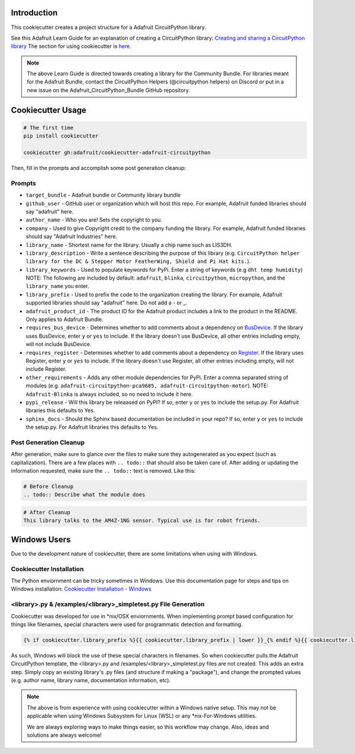 Introduction
============

.. image :: https://img.shields.io/discord/327254708534116352.svg
    :target: https://adafru.it/discord
    :alt: Discord

This cookiecutter creates a project structure for a Adafruit CircuitPython
library.

See this Adafruit Learn Guide for an explanation of creating a CircuitPython library: `Creating and sharing a CircuitPython library <https://learn.adafruit.com/creating-and-sharing-a-circuitpython-library/overview>`_ The section for using cookiecutter is `here <https://learn.adafruit.com/creating-and-sharing-a-circuitpython-library/creating-a-library#cookie-cutter>`_.

.. note::

    The above Learn Guide is directed towards creating a library for the Community Bundle. For libraries meant for the Adafruit Bundle, contact the CircuitPython Helpers (@circuitpython helpers) on Discord or put in a new issue on the Adafruit_CircuitPython_Bundle GitHub repository.

Cookiecutter Usage
===================

.. code-block:: bash

  # The first time
  pip install cookiecutter

  cookiecutter gh:adafruit/cookiecutter-adafruit-circuitpython

Then, fill in the prompts and accomplish some post generation cleanup:

Prompts
--------

* ``target_bundle`` - Adafruit bundle or Community library bundle
* ``github_user`` - GitHub user or organization which will host this repo. For example, Adafruit funded libraries should say "adafruit" here.
* ``author_name`` - Who you are! Sets the copyright to you.
* ``company`` - Used to give Copyright credit to the company funding the library. For example, Adafruit funded libraries should say "Adafruit Industries" here.
* ``library_name`` - Shortest name for the library. Usually a chip name such as LIS3DH.
* ``library_description`` - Write a sentence describing the purpose of this library (e.g. ``CircuitPython helper library for the DC & Stepper Motor FeatherWing, Shield and Pi Hat kits.``).
* ``library_keywords`` - Used to populate keywords for PyPi. Enter a string of keywords (e.g ``dht temp humidity``) NOTE: The following are included by default: ``adafruit``, ``blinka``, ``circuitpython``, ``micropython``, and the ``library_name`` you enter.
* ``library_prefix`` - Used to prefix the code to the organization creating the library. For example, Adafruit supported libraries should say "adafruit" here. Do not add a - or _.
* ``adafruit_product_id`` -  The product ID for the Adafruit product includes a link to the product in the README. Only applies to Adafruit Bundle.
* ``requires_bus_device`` - Determines whether to add comments about a dependency on `BusDevice <https://github.com/adafruit/Adafruit_CircuitPython_BusDevice>`_.
  If the library uses BusDevice, enter ``y`` or ``yes`` to include. If the library doesn't use BusDevice, all other entries including empty, will not include BusDevice.
* ``requires_register`` - Determines whether to add comments about a dependency on `Register <https://github.com/adafruit/Adafruit_CircuitPython_Register>`_.
  If the library uses Register, enter ``y`` or ``yes`` to include. If the library doesn't use Register, all other entries including empty, will not include Register.
* ``other_requirements`` - Adds any other module dependencies for PyPi. Enter a comma separated string of modules
  (e.g. ``adafruit-circuitpython-pca9685, adafruit-circuitpython-motor``). NOTE: ``Adafruit-Blinka`` is always included, so no need to include it here.
* ``pypi_release`` - Will this library be releaased on PyPI? If so, enter ``y`` or ``yes`` to include the setup.py. For Adafruit libraries this defaults to Yes.
* ``sphinx_docs`` - Should the Sphinx based documentation be included in your repo? If so, enter ``y`` or ``yes`` to include the setup.py. For Adafruit libraries this defaults to Yes.


Post Generation Cleanup
------------------------

After generation, make sure to glance over the files to make sure they
autogenerated as you expect (such as capitalization). There are a few places
with ``.. todo::`` that should also be taken care of. After adding or updating
the information requested, make sure the ``.. todo::`` text is removed. Like this:

.. code::

    # Before Cleanup
    .. todo:: Describe what the module does

.. code::

    # After Cleanup
    This library talks to the AM4Z-1NG sensor. Typical use is for robot friends.

Windows Users
==============

Due to the development nature of cookiecutter, there are some limitations when using with Windows.

Cookiecutter Installation
--------------------------

The Python enviornment can be tricky sometimes in Windows. Use this documentation page for steps and tips on Windows installation: `Cookiecutter Installation - Windows <https://cookiecutter.readthedocs.io/en/latest/installation.html#windows>`_


<library>.py & /examples/<library>_simpletest.py File Generation
------------------------------------------------------------------

Cookiecutter was developed for use in \*\nix/OSX enviornments. When implementing prompt based configuration for things like filenames, special characters were used for programmatic detection and formatting.

.. code-block::

    {% if cookiecutter.library_prefix %}{{ cookiecutter.library_prefix | lower }}_{% endif %}{{ cookiecutter.library_name | lower }}.py

As such, Windows will block the use of these special characters in filenames. So when cookiecutter pulls the Adafruit CircuitPython template, the <library>.py and /examples/<library>_simpletest.py files are not created. This adds an extra step. Simply copy an existing library's .py files (and structure if  making a "package"), and change the prompted values (e.g. author name, library name, documentation information, etc).

.. note::
    The above is from experience with using cookiecutter within a Windows native setup. This may not be applicable when using Windows Subsystem for Linux (WSL) or any *nix-For-Windows utilities.

    We are always exploring ways to make things easier, so this workflow may change. Also, ideas and solutions are always welcome!
